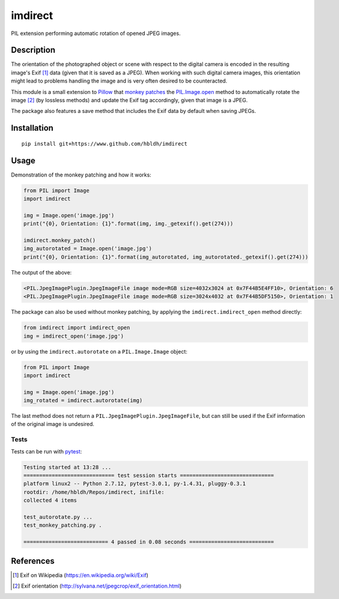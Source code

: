 imdirect
========

|Build Status| |Coverage Status|

PIL extension performing automatic rotation of opened JPEG images.

Description
-----------

The orientation of the photographed object or scene with respect to the
digital camera is encoded in the resulting image's Exif [1]_ data
(given that it is saved as a JPEG). When working with such digital
camera images, this orientation might lead to problems handling the
image and is very often desired to be counteracted.

This module is a small extension to `Pillow <https://pillow.readthedocs.io/en/3.3.x/>`_ that
`monkey patches <https://en.wikipedia.org/wiki/Monkey_patch>`_
the `PIL.Image.open <http://pillow.readthedocs.io/en/3.3.x/reference/Image.html#PIL.Image.open>`_ method
to automatically rotate the image [2]_ (by lossless methods) and update
the Exif tag accordingly, given that image is a JPEG.

The package also features a save method that includes the Exif data
by default when saving JPEGs.

Installation
------------

::

    pip install git+https://www.github.com/hbldh/imdirect

Usage
-----

Demonstration of the monkey patching and how it works:

.. code:: python

   from PIL import Image
   import imdirect

   img = Image.open('image.jpg')
   print("{0}, Orientation: {1}".format(img, img._getexif().get(274)))

   imdirect.monkey_patch()
   img_autorotated = Image.open('image.jpg')
   print("{0}, Orientation: {1}".format(img_autorotated, img_autorotated._getexif().get(274)))

The output of the above:

.. code:: sh

   <PIL.JpegImagePlugin.JpegImageFile image mode=RGB size=4032x3024 at 0x7F44B5E4FF10>, Orientation: 6
   <PIL.JpegImagePlugin.JpegImageFile image mode=RGB size=3024x4032 at 0x7F44B5DF5150>, Orientation: 1

The package can also be used without monkey patching, by applying the
``imdirect.imdirect_open`` method directly:

.. code:: python

   from imdirect import imdirect_open
   img = imdirect_open('image.jpg')

or by using the ``imdirect.autorotate`` on a ``PIL.Image.Image`` object:

.. code:: python

   from PIL import Image
   import imdirect

   img = Image.open('image.jpg')
   img_rotated = imdirect.autorotate(img)

The last method does not return a ``PIL.JpegImagePlugin.JpegImageFile``, but can still be used
if the Exif information of the original image is undesired.

Tests
~~~~~

Tests can be run with `pytest <http://doc.pytest.org/en/latest/>`_:

.. code:: sh

   Testing started at 13:28 ...
   ============================= test session starts ==============================
   platform linux2 -- Python 2.7.12, pytest-3.0.1, py-1.4.31, pluggy-0.3.1
   rootdir: /home/hbldh/Repos/imdirect, inifile:
   collected 4 items

   test_autorotate.py ...
   test_monkey_patching.py .

   =========================== 4 passed in 0.08 seconds ===========================

References
----------

.. [1] Exif on Wikipedia (https://en.wikipedia.org/wiki/Exif)

.. [2] Exif orientation (http://sylvana.net/jpegcrop/exif_orientation.html)


.. |Build Status| image:: https://travis-ci.org/hbldh/imdirect.svg?branch=master
   :target: https://travis-ci.org/hbldh/imdirect
.. |Coverage Status| image:: https://coveralls.io/repos/github/hbldh/imdirect/badge.svg?branch=master
   :target: https://coveralls.io/github/hbldh/imdirect?branch=master
